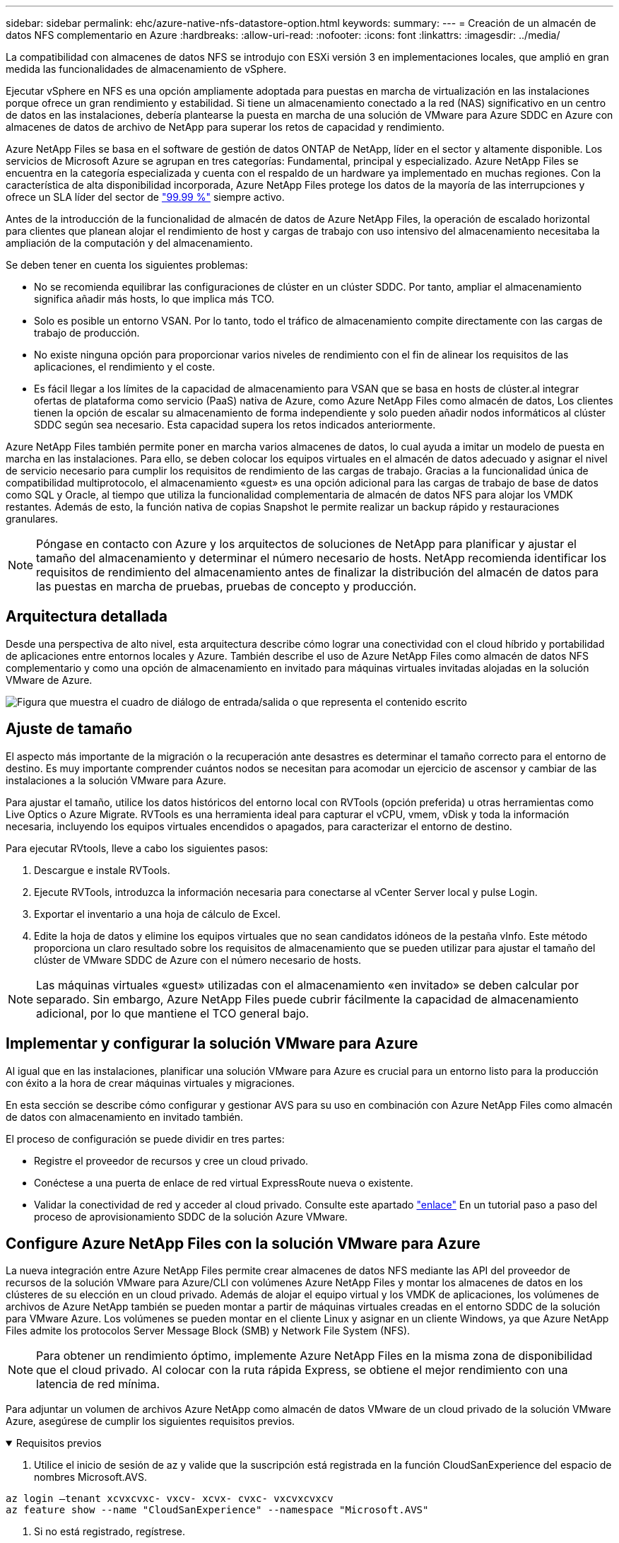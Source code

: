 ---
sidebar: sidebar 
permalink: ehc/azure-native-nfs-datastore-option.html 
keywords:  
summary:  
---
= Creación de un almacén de datos NFS complementario en Azure
:hardbreaks:
:allow-uri-read: 
:nofooter: 
:icons: font
:linkattrs: 
:imagesdir: ../media/


[role="lead"]
La compatibilidad con almacenes de datos NFS se introdujo con ESXi versión 3 en implementaciones locales, que amplió en gran medida las funcionalidades de almacenamiento de vSphere.

Ejecutar vSphere en NFS es una opción ampliamente adoptada para puestas en marcha de virtualización en las instalaciones porque ofrece un gran rendimiento y estabilidad. Si tiene un almacenamiento conectado a la red (NAS) significativo en un centro de datos en las instalaciones, debería plantearse la puesta en marcha de una solución de VMware para Azure SDDC en Azure con almacenes de datos de archivo de NetApp para superar los retos de capacidad y rendimiento.

Azure NetApp Files se basa en el software de gestión de datos ONTAP de NetApp, líder en el sector y altamente disponible. Los servicios de Microsoft Azure se agrupan en tres categorías: Fundamental, principal y especializado. Azure NetApp Files se encuentra en la categoría especializada y cuenta con el respaldo de un hardware ya implementado en muchas regiones. Con la característica de alta disponibilidad incorporada, Azure NetApp Files protege los datos de la mayoría de las interrupciones y ofrece un SLA líder del sector de https://azure.microsoft.com/support/legal/sla/netapp/v1_1/["99.99 %"^] siempre activo.

Antes de la introducción de la funcionalidad de almacén de datos de Azure NetApp Files, la operación de escalado horizontal para clientes que planean alojar el rendimiento de host y cargas de trabajo con uso intensivo del almacenamiento necesitaba la ampliación de la computación y del almacenamiento.

Se deben tener en cuenta los siguientes problemas:

* No se recomienda equilibrar las configuraciones de clúster en un clúster SDDC. Por tanto, ampliar el almacenamiento significa añadir más hosts, lo que implica más TCO.
* Solo es posible un entorno VSAN. Por lo tanto, todo el tráfico de almacenamiento compite directamente con las cargas de trabajo de producción.
* No existe ninguna opción para proporcionar varios niveles de rendimiento con el fin de alinear los requisitos de las aplicaciones, el rendimiento y el coste.
* Es fácil llegar a los límites de la capacidad de almacenamiento para VSAN que se basa en hosts de clúster.al integrar ofertas de plataforma como servicio (PaaS) nativa de Azure, como Azure NetApp Files como almacén de datos, Los clientes tienen la opción de escalar su almacenamiento de forma independiente y solo pueden añadir nodos informáticos al clúster SDDC según sea necesario. Esta capacidad supera los retos indicados anteriormente.


Azure NetApp Files también permite poner en marcha varios almacenes de datos, lo cual ayuda a imitar un modelo de puesta en marcha en las instalaciones. Para ello, se deben colocar los equipos virtuales en el almacén de datos adecuado y asignar el nivel de servicio necesario para cumplir los requisitos de rendimiento de las cargas de trabajo. Gracias a la funcionalidad única de compatibilidad multiprotocolo, el almacenamiento «guest» es una opción adicional para las cargas de trabajo de base de datos como SQL y Oracle, al tiempo que utiliza la funcionalidad complementaria de almacén de datos NFS para alojar los VMDK restantes. Además de esto, la función nativa de copias Snapshot le permite realizar un backup rápido y restauraciones granulares.


NOTE: Póngase en contacto con Azure y los arquitectos de soluciones de NetApp para planificar y ajustar el tamaño del almacenamiento y determinar el número necesario de hosts. NetApp recomienda identificar los requisitos de rendimiento del almacenamiento antes de finalizar la distribución del almacén de datos para las puestas en marcha de pruebas, pruebas de concepto y producción.



== Arquitectura detallada

Desde una perspectiva de alto nivel, esta arquitectura describe cómo lograr una conectividad con el cloud híbrido y portabilidad de aplicaciones entre entornos locales y Azure. También describe el uso de Azure NetApp Files como almacén de datos NFS complementario y como una opción de almacenamiento en invitado para máquinas virtuales invitadas alojadas en la solución VMware de Azure.

image:vmware-dr-image1.png["Figura que muestra el cuadro de diálogo de entrada/salida o que representa el contenido escrito"]



== Ajuste de tamaño

El aspecto más importante de la migración o la recuperación ante desastres es determinar el tamaño correcto para el entorno de destino. Es muy importante comprender cuántos nodos se necesitan para acomodar un ejercicio de ascensor y cambiar de las instalaciones a la solución VMware para Azure.

Para ajustar el tamaño, utilice los datos históricos del entorno local con RVTools (opción preferida) u otras herramientas como Live Optics o Azure Migrate. RVTools es una herramienta ideal para capturar el vCPU, vmem, vDisk y toda la información necesaria, incluyendo los equipos virtuales encendidos o apagados, para caracterizar el entorno de destino.

Para ejecutar RVtools, lleve a cabo los siguientes pasos:

. Descargue e instale RVTools.
. Ejecute RVTools, introduzca la información necesaria para conectarse al vCenter Server local y pulse Login.
. Exportar el inventario a una hoja de cálculo de Excel.
. Edite la hoja de datos y elimine los equipos virtuales que no sean candidatos idóneos de la pestaña vInfo. Este método proporciona un claro resultado sobre los requisitos de almacenamiento que se pueden utilizar para ajustar el tamaño del clúster de VMware SDDC de Azure con el número necesario de hosts.



NOTE: Las máquinas virtuales «guest» utilizadas con el almacenamiento «en invitado» se deben calcular por separado. Sin embargo, Azure NetApp Files puede cubrir fácilmente la capacidad de almacenamiento adicional, por lo que mantiene el TCO general bajo.



== Implementar y configurar la solución VMware para Azure

Al igual que en las instalaciones, planificar una solución VMware para Azure es crucial para un entorno listo para la producción con éxito a la hora de crear máquinas virtuales y migraciones.

En esta sección se describe cómo configurar y gestionar AVS para su uso en combinación con Azure NetApp Files como almacén de datos con almacenamiento en invitado también.

El proceso de configuración se puede dividir en tres partes:

* Registre el proveedor de recursos y cree un cloud privado.
* Conéctese a una puerta de enlace de red virtual ExpressRoute nueva o existente.
* Validar la conectividad de red y acceder al cloud privado. Consulte este apartado link:azure-avs.html["enlace"^] En un tutorial paso a paso del proceso de aprovisionamiento SDDC de la solución Azure VMware.




== Configure Azure NetApp Files con la solución VMware para Azure

La nueva integración entre Azure NetApp Files permite crear almacenes de datos NFS mediante las API del proveedor de recursos de la solución VMware para Azure/CLI con volúmenes Azure NetApp Files y montar los almacenes de datos en los clústeres de su elección en un cloud privado. Además de alojar el equipo virtual y los VMDK de aplicaciones, los volúmenes de archivos de Azure NetApp también se pueden montar a partir de máquinas virtuales creadas en el entorno SDDC de la solución para VMware Azure. Los volúmenes se pueden montar en el cliente Linux y asignar en un cliente Windows, ya que Azure NetApp Files admite los protocolos Server Message Block (SMB) y Network File System (NFS).


NOTE: Para obtener un rendimiento óptimo, implemente Azure NetApp Files en la misma zona de disponibilidad que el cloud privado. Al colocar con la ruta rápida Express, se obtiene el mejor rendimiento con una latencia de red mínima.

Para adjuntar un volumen de archivos Azure NetApp como almacén de datos VMware de un cloud privado de la solución VMware Azure, asegúrese de cumplir los siguientes requisitos previos.

.Requisitos previos
[%collapsible%open]
====
. Utilice el inicio de sesión de az y valide que la suscripción está registrada en la función CloudSanExperience del espacio de nombres Microsoft.AVS.


....
az login –tenant xcvxcvxc- vxcv- xcvx- cvxc- vxcvxcvxcv
az feature show --name "CloudSanExperience" --namespace "Microsoft.AVS"
....
. Si no está registrado, regístrese.


....
az feature register --name "CloudSanExperience" --namespace "Microsoft.AVS"
....

NOTE: La inscripción puede tardar aproximadamente 15 minutos en completarse.

. Para comprobar el estado del registro, ejecute el siguiente comando.


....
az feature show --name "CloudSanExperience" --namespace "Microsoft.AVS" --query properties.state
....
. Si el registro se bloquea en un estado intermedio durante más de 15 minutos, cancele el registro y vuelva a registrar el indicador.


....
az feature unregister --name "CloudSanExperience" --namespace "Microsoft.AVS"
az feature register --name "CloudSanExperience" --namespace "Microsoft.AVS"
....
. Compruebe que la suscripción está registrada en la función AnfDatastoreExperience del espacio de nombres Microsoft.AVS.


....
az feature show --name "AnfDatastoreExperience" --namespace "Microsoft.AVS" --query properties.state
....
. Compruebe que la extensión vmware esté instalada.


....
az extension show --name vmware
....
. Si la extensión ya está instalada, compruebe que la versión es 3.0.0. Si se ha instalado una versión anterior, actualice la extensión.


....
az extension update --name vmware
....
. Si la extensión no está instalada, instálela.


....
az extension add --name vmware
....
====
.Cree y monte volúmenes de Azure NetApp Files
[%collapsible%open]
====
. Inicie sesión en el portal de Azure y acceda a Azure NetApp Files. Verifique el acceso al servicio Azure NetApp Files y registre el proveedor de recursos de Azure NetApp Files mediante la `az provider register` `--namespace Microsoft.NetApp –wait` comando. Después del registro, cree una cuenta de NetApp. Consulte este apartado https://docs.microsoft.com/en-us/azure/azure-netapp-files/azure-netapp-files-create-netapp-account["enlace"^] para conocer los pasos detallados.


image:vmware-dr-image2.png["Figura que muestra el cuadro de diálogo de entrada/salida o que representa el contenido escrito"]

. Después de crear una cuenta de NetApp, configure pools de capacidad con el tamaño y el nivel de servicio requeridos. Si quiere más información, consulte este documento https://docs.microsoft.com/en-us/azure/azure-netapp-files/azure-netapp-files-set-up-capacity-pool["enlace"^].


image:vmware-dr-image3.png["Figura que muestra el cuadro de diálogo de entrada/salida o que representa el contenido escrito"]

|===
| Puntos que hay que recordar 


 a| 
* NFSv3 es compatible con los almacenes de datos en Azure NetApp Files.
* Utilice el nivel Premium o estándar para cargas de trabajo condicionadas por la capacidad y Ultra Tier para cargas de trabajo condicionadas por el rendimiento cuando sea necesario, además de complementar el almacenamiento VSAN predeterminado.


|===
. Configure una subred delegada para Azure NetApp Files y especifique esta subred al crear volúmenes. Si desea obtener información detallada sobre los pasos necesarios para crear una subred delegada, consulte esta sección https://docs.microsoft.com/en-us/azure/azure-netapp-files/azure-netapp-files-delegate-subnet["enlace"^].
. Añada un volumen NFS para el almacén de datos mediante el blade de volúmenes bajo el blade de pools de capacidad.


image:vmware-dr-image4.png["Figura que muestra el cuadro de diálogo de entrada/salida o que representa el contenido escrito"]

Para obtener más información acerca del rendimiento de Azure NetApp Files Volume por tamaño o cuota, consulte link:https://docs.microsoft.com/en-us/azure/azure-netapp-files/azure-netapp-files-performance-considerations["Consideraciones de rendimiento para Azure NetApp Files"^].

====
.Añada el almacén de datos Azure NetApp Files al cloud privado
[%collapsible%open]
====

NOTE: El volumen de Azure NetApp Files puede adjuntarse a su cloud privado mediante el portal de Azure. Siga este link:https://learn.microsoft.com/en-us/azure/azure-vmware/attach-azure-netapp-files-to-azure-vmware-solution-hosts?tabs=azure-portal["Vínculo de Microsoft"] Para el enfoque paso a paso del uso del portal de Azure para montar un almacén de datos Azure NetApp Files.

Para añadir un almacén de datos Azure NetApp Files a un cloud privado, complete los siguientes pasos:

. Una vez registradas las funciones requeridas, conecte un almacén de datos NFS al clúster de cloud privado de la solución de VMware de Azure ejecutando el comando correspondiente.
. Cree un almacén de datos con un volumen ANF existente en el clúster de cloud privado de Azure VMware Solution.


....
C:\Users\niyaz>az vmware datastore netapp-volume create --name ANFRecoDSU002 --resource-group anfavsval2 --cluster Cluster-1 --private-cloud ANFDataClus --volume-id /subscriptions/0efa2dfb-917c-4497-b56a-b3f4eadb8111/resourceGroups/anfavsval2/providers/Microsoft.NetApp/netAppAccounts/anfdatastoreacct/capacityPools/anfrecodsu/volumes/anfrecodsU002
{
  "diskPoolVolume": null,
  "id": "/subscriptions/0efa2dfb-917c-4497-b56a-b3f4eadb8111/resourceGroups/anfavsval2/providers/Microsoft.AVS/privateClouds/ANFDataClus/clusters/Cluster-1/datastores/ANFRecoDSU002",
  "name": "ANFRecoDSU002",
  "netAppVolume": {
    "id": "/subscriptions/0efa2dfb-917c-4497-b56a-b3f4eadb8111/resourceGroups/anfavsval2/providers/Microsoft.NetApp/netAppAccounts/anfdatastoreacct/capacityPools/anfrecodsu/volumes/anfrecodsU002",
    "resourceGroup": "anfavsval2"
  },
  "provisioningState": "Succeeded",
  "resourceGroup": "anfavsval2",
  "type": "Microsoft.AVS/privateClouds/clusters/datastores"
}

. List all the datastores in a private cloud cluster.

....
C:\4497 2" Users\niyaz>baz vmware datastore list --resource-group anfavsval2 --cluster Cluster-1 --private-cloud ANFDataClus [ { "diskPoolVolume": Null, "NFáf2c"/regates: "Jave2b2bregs 4497"/regenjregates Microsoft.NetApp/netAppAccounts/anfdatastoreacct/capacityPools/anfrecods/volumes/ANFRecoDS001":"/3b2b2b2b2bregs/regiments:/regiments:/regiments:/regims/regenb2b2b2b2b2b2b2b2b2b2b2b2b2b2b2b2bregs/regenb2b2b2bregs/regims/regiments:/regiments:"/regiments:"/regenb3b2b2b2b2b2b2bregiments:/regiments:/regiments:/regenb3b3b3b3b3b3b3b3b3b3b2b2b2b3bregiments: { "Disk2 4497" Volume: Null, "id": "/subscriptions/0efa2dfb-917c-4497-b56a-b3f4eadb8111/ResourceGroups/anfavsval2/providers/Microsoft.AVS/privateClouds/ANNFDataClus/clusters/Cluster-1/datastores/Agregat2b2b Microsoft.NetApp/netAppAccounts/anfdatastoreacct/capacityPools/anfrecodsu/volumes/anfrecodsU002":/regena3b2b2b2b2b2b2b2b2b2b2b2bd/regimuns:", "regiments:"/regena3b3b3b2b2b2b2b2b2b2b2b2b2b2b2b2b2b2b2b2b2b2b2bregiments:","/regiments:"/regiments:"/regiments:"/regenb3b3b3b3b3b3b3b3b3b2b2b2b2b2b2b

. Una vez que se ha establecido la conectividad necesaria, los volúmenes se montan como almacén de datos.


image:vmware-dr-image5.png["Figura que muestra el cuadro de diálogo de entrada/salida o que representa el contenido escrito"]

====


== Optimización de tamaño y rendimiento

Azure NetApp Files admite tres niveles de servicio: Estándar (16 Mbps por terabyte), Premium (64 Mb/s por terabyte) y Ultra (128 MB/s por terabyte). El aprovisionamiento de un tamaño de volumen adecuado es importante para un rendimiento óptimo de la carga de trabajo de la base de datos. Con Azure NetApp Files, el rendimiento de los volúmenes y el límite de rendimiento se determinan según los siguientes factores:

* El nivel de servicio del pool de capacidad al que pertenece el volumen
* La cuota asignada al volumen
* El tipo de calidad de servicio (QoS) (automática o manual) del pool de capacidad


image:vmware-dr-image6.png["Figura que muestra el cuadro de diálogo de entrada/salida o que representa el contenido escrito"]

Para obtener más información, consulte https://docs.microsoft.com/en-us/azure/azure-netapp-files/azure-netapp-files-service-levels["Niveles de servicio para Azure NetApp Files"^].

Consulte este apartado link:https://learn.microsoft.com/en-us/azure/azure-netapp-files/performance-benchmarks-azure-vmware-solution["Vínculo de Microsoft"] para obtener pruebas de rendimiento detalladas que pueden utilizarse durante un ejercicio de configuración.

|===
| Puntos que hay que recordar 


 a| 
* Use el nivel Premium o estándar para volúmenes de almacenes de datos para obtener un rendimiento y una capacidad óptimos. Si se requiere rendimiento, se puede utilizar Ultra Tier.
* Para los requisitos de montaje de invitado, utilice los volúmenes de nivel Standard o Premium y destinados a los requisitos de uso compartido de archivos para las máquinas virtuales invitadas.


|===


== Consideraciones de rendimiento

Es importante entender que, con NFS versión 3, solo hay un canal activo para la conexión entre el host ESXi y un único destino de almacenamiento. Esto significa que, aunque puede haber conexiones alternativas disponibles para recuperación tras fallos, el ancho de banda para un único almacén de datos y el almacenamiento subyacente se limita a lo que puede proporcionar una única conexión.

Para aprovechar un ancho de banda más disponible con volúmenes Azure NetApp Files, un host ESXi debe tener varias conexiones a los destinos de almacenamiento. Para abordar este problema, es posible configurar varios almacenes de datos, con cada almacén de datos mediante conexiones independientes entre el host ESXi y el almacenamiento.

Para un ancho de banda mayor, como práctica recomendada, cree varios almacenes de datos mediante varios volúmenes ANF, cree VMDK y secte los volúmenes lógicos entre VMDK.

Consulte este apartado link:https://learn.microsoft.com/en-us/azure/azure-netapp-files/performance-benchmarks-azure-vmware-solution["Vínculo de Microsoft"] para obtener pruebas de rendimiento detalladas que pueden utilizarse durante un ejercicio de configuración.

|===
| Puntos que hay que recordar 


 a| 
* La solución Azure VMware permite ocho almacenes de datos NFS de forma predeterminada. Esto se puede aumentar mediante una solicitud de soporte.
* Aproveche ER fastpath junto con Ultra SKU para un mayor ancho de banda y una menor latencia. Más información
* Con las funciones de red "básicas" de Azure NetApp Files, la conectividad de la solución VMware de Azure está vinculada por el ancho de banda del circuito ExpressRoute y la puerta de enlace ExpressRoute.
* Para volúmenes Azure NetApp Files con funciones de red "estándar", es compatible ExpressRoute FastPath. Cuando se habilita esta opción, FastPath envía tráfico de red directamente a los volúmenes Azure NetApp Files, saltando la puerta de enlace, lo que proporciona un ancho de banda mayor y una latencia menor.


|===


== Aumentar el tamaño del almacén de datos

El cambio de forma del volumen y los cambios dinámicos en el nivel de servicio son totalmente transparentes para el SDDC. En Azure NetApp Files, estas funciones ofrecen mejoras continuas de rendimiento, capacidad y costes. Aumente el tamaño de los almacenes de datos NFS cambiando el tamaño del volumen desde Azure Portal o mediante la interfaz de línea de comandos. Una vez que haya terminado, acceda a vCenter, vaya a la pestaña del almacén de datos, haga clic con el botón derecho en el almacén de datos adecuado y seleccione Refresh Capacity Information. Este método se puede utilizar para aumentar la capacidad del almacén de datos y para aumentar el rendimiento del almacén de datos de forma dinámica y sin tiempos de inactividad. Este proceso también es totalmente transparente para las aplicaciones.

|===
| Puntos que debe recordar 


 a| 
* La modificación del volumen y la funcionalidad de nivel de servicio dinámico le permiten optimizar los costes mediante el dimensionamiento para las cargas de trabajo de estado constante y, así, evitar el sobreaprovisionamiento.
* VAAI no está habilitado.


|===


== Cargas de trabajo

.Migración
[%collapsible%open]
====
Uno de los casos de uso más comunes es la migración. Use VMware HCX o vMotion para mover máquinas virtuales en las instalaciones. Como alternativa, puede utilizar Rivermeadow para migrar máquinas virtuales a almacenes de datos de Azure NetApp Files.

====
.Protección de datos
[%collapsible%open]
====
Realizar backups de equipos virtuales y recuperarlos rápidamente se encuentran entre los grandes puntos fuertes de los almacenes de datos de ANF. Utilice copias de Snapshot para realizar copias rápidas de su máquina virtual o su almacén de datos sin que esto afecte al rendimiento y, a continuación, envíelas al almacenamiento de Azure para protección de datos a largo plazo o a una región secundaria usando replicación entre regiones para fines de recuperación ante desastres. Este método minimiza el espacio de almacenamiento y el ancho de banda de red porque solo almacena la información modificada.

Use copias Snapshot de Azure NetApp Files para protección general y use herramientas de aplicaciones para proteger datos transaccionales como SQL Server u Oracle que residen en las máquinas virtuales «guest». Estas copias Snapshot son distintas de las copias Snapshot de VMware (consistencia) y son adecuadas para la protección a largo plazo.


NOTE: Con los almacenes de datos ANF, la opción Restore to New Volume puede utilizarse para clonar un volumen de almacén de datos completo, y el volumen restaurado se puede montar como otro almacén de datos en los hosts dentro de AVS SDDC. Tras montar un almacén de datos, los equipos virtuales del interior se pueden registrar, volver a configurar y personalizar como si se clonaran individualmente.

.Backup y recuperación de BlueXP para máquinas virtuales
[%collapsible%open]
=====
El sistema de backup y recuperación de datos de BlueXP para máquinas virtuales proporciona una interfaz gráfica de usuario del cliente web de vSphere en vCenter para proteger máquinas virtuales y almacenes de datos de Azure NetApp Files de Azure VMware Solution mediante políticas de backup. Estas políticas pueden definir programaciones, retención y otras funcionalidades.  La funcionalidad de backup y recuperación de BlueXP para máquina virtual se puede implementar mediante el comando Run.

Las directivas de configuración y protección se pueden instalar siguiendo estos pasos:

. Instala el backup y la recuperación de BlueXP para Virtual Machine en el cloud privado de la solución VMware de Azure mediante el comando Ejecutar.
. Añada credenciales de suscripción al cloud (valor de cliente y secreto) y, a continuación, añada una cuenta de suscripción al cloud (cuenta de NetApp y grupo de recursos asociado) que contenga los recursos que le gustaría proteger.
. Cree una o varias políticas de backup que gestionen la retención, la frecuencia y otras configuraciones para los backups de grupos de recursos.
. Cree un contenedor para añadir uno o varios recursos que deban protegerse con políticas de backup.
. En caso de fallo, restaure toda la máquina virtual o VMDK individuales específicos en la misma ubicación.



NOTE: Con la tecnología Snapshot de Azure NetApp Files, los backups y las restauraciones son muy rápidos.

image:vmware-dr-image7.png["Figura que muestra el cuadro de diálogo de entrada/salida o que representa el contenido escrito"]

=====
.Recuperación ante desastres con Azure NetApp Files, JetStream DR y solución VMware para Azure
[%collapsible%open]
=====
La recuperación ante desastres en el cloud es un método resiliente y rentable de proteger las cargas de trabajo contra interrupciones del sitio y eventos dañados por los datos (por ejemplo, ransomware). Gracias al marco de trabajo VAIO de VMware, las cargas de trabajo de VMware locales se pueden replicar en el almacenamiento Azure Blob y recuperarse, lo que permite una pérdida de datos mínima o casi nula, y el objetivo de tiempo de recuperación casi nulo. JetStream DR se puede utilizar para recuperar sin problemas las cargas de trabajo replicadas de las instalaciones a AVS y específicamente a Azure NetApp Files. Permite una recuperación ante desastres rentable usando unos recursos mínimos en el sitio de recuperación ante desastres y un almacenamiento en cloud rentable. Jetstream DR automatiza la recuperación en almacenes de datos de ANF mediante el almacenamiento BLOB de Azure. JetStream DR recupera máquinas virtuales independientes o grupos de máquinas virtuales relacionadas en la infraestructura de sitio de recuperación según su asignación de red y proporciona recuperación de un momento específico para la protección de ransomware.

link:azure-native-dr-jetstream.html["Solución DR con ANF, JetStream y AVS"].

=====
====